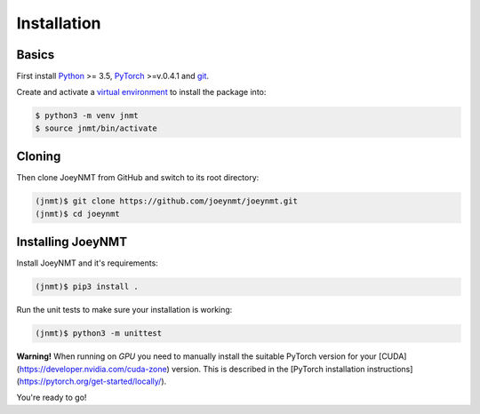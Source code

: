 .. _install:

============
Installation
============

Basics
------

First install `Python <https://www.python.org/>`_ >= 3.5, `PyTorch <https://pytorch.org/>`_ >=v.0.4.1 and `git <https://git-scm.com/>`_.

Create and activate a `virtual environment <https://packaging.python.org/tutorials/installing-packages/#creating-virtual-environments>`_ to install the package into:

.. code-block:: bash

   $ python3 -m venv jnmt
   $ source jnmt/bin/activate


Cloning
-------

Then clone JoeyNMT from GitHub and switch to its root directory:

.. code-block:: bash

   (jnmt)$ git clone https://github.com/joeynmt/joeynmt.git
   (jnmt)$ cd joeynmt


Installing JoeyNMT
------------------

Install JoeyNMT and it's requirements:

.. code-block:: bash

   (jnmt)$ pip3 install .

Run the unit tests to make sure your installation is working:

.. code-block:: bash

   (jnmt)$ python3 -m unittest

**Warning!** When running on *GPU* you need to manually install the suitable PyTorch version for your [CUDA](https://developer.nvidia.com/cuda-zone) version. This is described in the [PyTorch installation instructions](https://pytorch.org/get-started/locally/).

You're ready to go!
